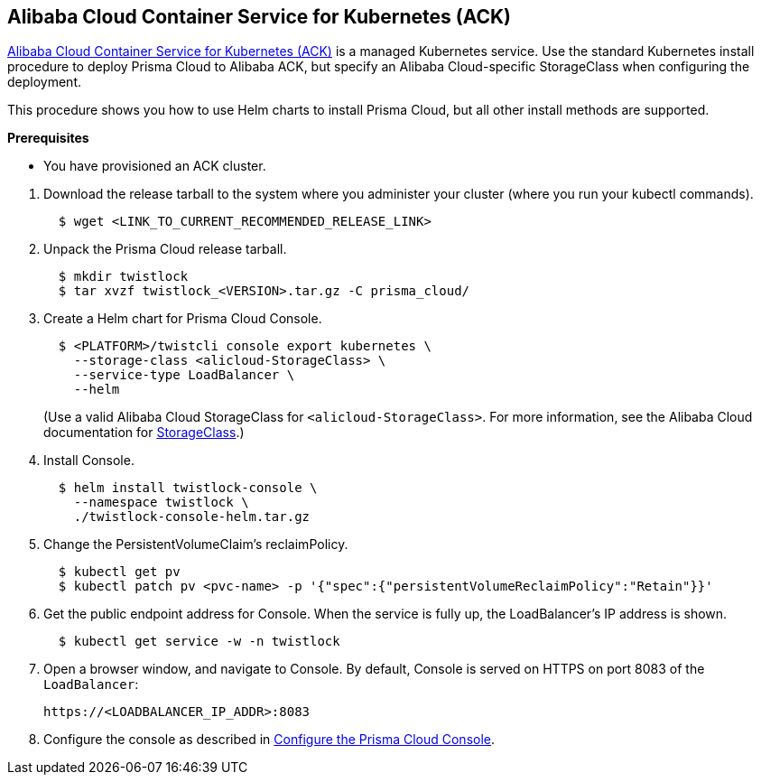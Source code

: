 :topic_type: task
[.task]
[#ack]
== Alibaba Cloud Container Service for Kubernetes (ACK)

https://www.alibabacloud.com/product/kubernetes[Alibaba Cloud Container Service for Kubernetes (ACK)] is a managed Kubernetes service.
Use the standard Kubernetes install procedure to deploy Prisma Cloud to Alibaba ACK, but specify an Alibaba Cloud-specific StorageClass when configuring the deployment.

This procedure shows you how to use Helm charts to install Prisma Cloud, but all other install methods are supported.

*Prerequisites*

* You have provisioned an ACK cluster.

[.procedure]
ifdef::compute_edition[]
. xref:../../welcome/releases.adoc[Download] the latest recommended release.
endif::compute_edition[]
. Download the release tarball to the system where you administer your cluster (where you run your kubectl commands).
+
[source,bash]
----
  $ wget <LINK_TO_CURRENT_RECOMMENDED_RELEASE_LINK>
----

. Unpack the Prisma Cloud release tarball.
+
[source,bash]
----
  $ mkdir twistlock
  $ tar xvzf twistlock_<VERSION>.tar.gz -C prisma_cloud/
----

. Create a Helm chart for Prisma Cloud Console.
+
[source,yaml]
----
  $ <PLATFORM>/twistcli console export kubernetes \
    --storage-class <alicloud-StorageClass> \
    --service-type LoadBalancer \
    --helm
----
+
(Use a valid Alibaba Cloud StorageClass for `<alicloud-StorageClass>`. For more information, see the Alibaba Cloud documentation for https://www.alibabacloud.com/help/en/ack/ack-managed-and-ack-dedicated/user-guide/use-dynamically-provisioned-disk-volumes#a7d035fc3cijx[StorageClass].)

. Install Console.
+
[source,bash]
----
  $ helm install twistlock-console \
    --namespace twistlock \
    ./twistlock-console-helm.tar.gz
----

. Change the PersistentVolumeClaim's reclaimPolicy.
+
[source,bash]
----
  $ kubectl get pv
  $ kubectl patch pv <pvc-name> -p '{"spec":{"persistentVolumeReclaimPolicy":"Retain"}}'
----

. Get the public endpoint address for Console.
When the service is fully up, the LoadBalancer's IP address is shown.
+
[source,bash]
----
  $ kubectl get service -w -n twistlock
----

. Open a browser window, and navigate to Console.
By default, Console is served on HTTPS on port 8083 of the `LoadBalancer`: 
+
[source,bash]
----
https://<LOADBALANCER_IP_ADDR>:8083
----

. Configure the console as described in xref:console-on-kubernetes#configure-console-k8s[Configure the Prisma Cloud Console].
